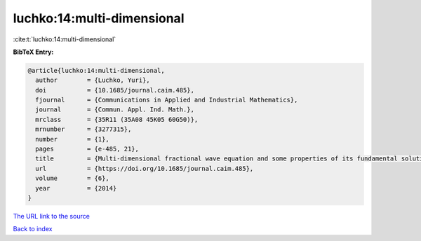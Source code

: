 luchko:14:multi-dimensional
===========================

:cite:t:`luchko:14:multi-dimensional`

**BibTeX Entry:**

.. code-block:: bibtex

   @article{luchko:14:multi-dimensional,
     author        = {Luchko, Yuri},
     doi           = {10.1685/journal.caim.485},
     fjournal      = {Communications in Applied and Industrial Mathematics},
     journal       = {Commun. Appl. Ind. Math.},
     mrclass       = {35R11 (35A08 45K05 60G50)},
     mrnumber      = {3277315},
     number        = {1},
     pages         = {e-485, 21},
     title         = {Multi-dimensional fractional wave equation and some properties of its fundamental solution},
     url           = {https://doi.org/10.1685/journal.caim.485},
     volume        = {6},
     year          = {2014}
   }

`The URL link to the source <https://doi.org/10.1685/journal.caim.485>`__


`Back to index <../By-Cite-Keys.html>`__
